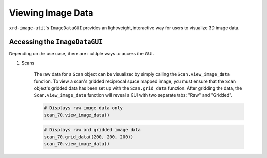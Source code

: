 ==================
Viewing Image Data
==================

``xrd-image-util``'s ``ImageDataGUI`` provides an lightweight, interactive way for users to visualize 3D image data. 


Accessing the ``ImageDataGUI``
------------------------------

Depending on the use case, there are multiple ways to access the GUI:

#. Scans

    The raw data for a ``Scan`` object can be visualized by simply calling the ``Scan.view_image_data`` function. To view 
    a scan's gridded reciprocal space mapped image, you must ensure that the ``Scan`` object's gridded data has been set up 
    with the ``Scan.grid_data`` function. After gridding the data, the ``Scan.view_image_data`` function will reveal a GUI 
    with two separate tabs: "Raw" and "Gridded".

    .. code-block:: python

        # Displays raw image data only
        scan_70.view_image_data()

    .. figure:: ../images/scan_70_raw.png
        :width: 50 %
        :align: center

    .. code-block:: python

        # Displays raw and gridded image data
        scan_70.grid_data((200, 200, 200))
        scan_70.view_image_data()

    .. figure:: ../images/scan_70_raw_and_gridded.png
        :width: 50 %
        :align: center

